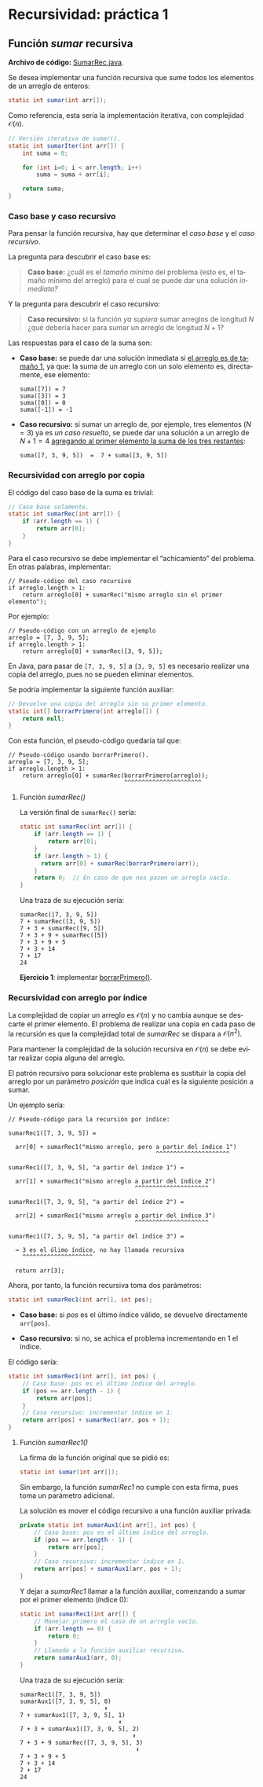 #+LANGUAGE:es
#+HTML_DOCTYPE: html5
#+OPTIONS: html-postamble:nil
#+OPTIONS: ^:nil toc:nil H:3 num:0
#+HTML_HEAD: <link rel="stylesheet" type="text/css" href="/prog2/org.css">
#+HTML_MATHJAX: path: "//cdn.mathjax.org/mathjax/latest/MathJax.js?config=TeX-AMS_HTML"

* Recursividad: práctica 1
:PROPERTIES:
:EXPORT_FILE_NAME: prog2/rec1/index.html
:END:

#+TOC: headlines 3

** Función /sumar/ recursiva

*Archivo de código:* [[file:SumarRec.java][SumarRec.java]].

Se desea implementar una función recursiva que sume todos los elementos de un
arreglo de enteros:

#+BEGIN_SRC java
static int sumar(int arr[]);
#+END_SRC

Como referencia, esta sería la implementación iterativa, con complejidad
$\mathcal{O}(n)$.
# En realidad $\Theta(n)$.

#+BEGIN_SRC java :noweb-ref sumarIter
// Versión iterativa de sumar().
static int sumarIter(int arr[]) {
    int suma = 0;

    for (int i=0; i < arr.length; i++)
        suma = suma + arr[i];

    return suma;
}
#+END_SRC

*** Caso base y caso recursivo

Para pensar la función recursiva, hay que determinar el /caso base/ y el /caso
recursivo/.

La pregunta para descubrir el caso base es:

#+BEGIN_QUOTE
*Caso base:* ¿cuál es el /tamaño mínimo/ del problema (esto es, el tamaño mínimo
del arreglo) para el cual se puede dar una solución /inmediata?/
#+END_QUOTE

Y la pregunta para descubrir el caso recursivo:

#+BEGIN_QUOTE
*Caso recursivo:* si la función /ya supiera/ sumar arreglos de longitud $N$ ¿qué
debería hacer para sumar un arreglo de longitud $N+1$?
#+END_QUOTE

Las respuestas para el caso de la suma son:

  - *Caso base:* se puede dar una solución inmediata si _el arreglo es de tamaño
    1_, ya que: la suma de un arreglo con un solo elemento es, directamente, ese
    elemento:

    #+BEGIN_EXAMPLE
    suma([7]) = 7
    suma([3]) = 3
    suma([0]) = 0
    suma([-1]) = -1
    #+END_EXAMPLE

  - *Caso recursivo:* si sumar un arreglo de, por ejemplo, tres elementos ($N =
    3$) ya es /un caso resuelto/, se puede dar una solución a un arreglo de $N +
    1 = 4$ _agregando al primer elemento la suma de los tres restantes_:

    #+BEGIN_EXAMPLE
    suma([7, 3, 9, 5])  =  7 + suma([3, 9, 5])
    #+END_EXAMPLE


*** Recursividad con arreglo por copia

El código del caso base de la suma es trivial:

#+BEGIN_SRC java
// Caso base solamente.
static int sumarRec(int arr[]) {
    if (arr.length == 1) {
        return arr[0];
    }
}
#+END_SRC

Para el caso recursivo se debe implementar el “achicamiento” del problema. En
otras palabras, implementar:

#+BEGIN_EXAMPLE
// Pseudo-código del caso recursivo
if arreglo.length > 1:
    return arreglo[0] + sumarRec("mismo arreglo sin el primer elemento");
#+END_EXAMPLE

Por ejemplo:

#+BEGIN_EXAMPLE
// Pseudo-código con un arreglo de ejemplo
arreglo = [7, 3, 9, 5];
if arreglo.length > 1:
    return arreglo[0] + sumarRec([3, 9, 5]);
#+END_EXAMPLE

En Java, para pasar de =[7, 3, 9, 5]= a =[3, 9, 5]= es necesario realizar una copia
del arreglo, pues no se pueden eliminar elementos.

Se podría implementar la siguiente función auxiliar:

<<borrarPrimero>>
#+BEGIN_SRC java :noweb-ref borrarPrimero
// Devuelve una copia del arreglo sin su primer elemento.
static int[] borrarPrimero(int arreglo[]) {
    return null;
}
#+END_SRC

Con esta función, el pseudo-código quedaría tal que:

#+BEGIN_EXAMPLE
// Pseudo-código usando borrarPrimero().
arreglo = [7, 3, 9, 5];
if arreglo.length > 1:
    return arreglo[0] + sumarRec(borrarPrimero(arreglo));
                                 ^^^^^^^^^^^^^^^^^^^^^^
#+END_EXAMPLE

**** Función /sumarRec()/

La versión final de ~sumarRec()~ sería:

#+BEGIN_SRC java :noweb-ref sumarRec
static int sumarRec(int arr[]) {
    if (arr.length == 1) {
        return arr[0];
    }
    if (arr.length > 1) {
      return arr[0] + sumarRec(borrarPrimero(arr));
    }
    return 0;  // En caso de que nos pasen un arreglo vacío.
}
#+END_SRC

Una traza de su ejecución sería:

#+BEGIN_EXAMPLE
sumarRec([7, 3, 9, 5])
7 + sumarRec([3, 9, 5])
7 + 3 + sumarRec([9, 5])
7 + 3 + 9 + sumarRec([5])
7 + 3 + 9 + 5
7 + 3 + 14
7 + 17
24
#+END_EXAMPLE

*Ejercicio 1*: implementar [[borrarPrimero][borrarPrimero()]].


*** Recursividad con arreglo por índice

La complejidad de copiar un arreglo es $\mathcal{O}(n)$ y no cambia aunque se
descarte el primer elemento. El problema de realizar una copia en cada paso de
la recursión es que la complejidad total de /sumarRec/ se dispara a
$\mathcal{O}(n^2)$.

Para mantener la complejidad de la solución recursiva en $\mathcal{O}(n)$ se
debe evitar realizar copia alguna del arreglo.

El patrón recursivo para solucionar este problema es sustituir la copia del
arreglo por un parámetro /posición/ que indica cuál es la siguiente posición a
sumar.

Un ejemplo sería:

#+BEGIN_EXAMPLE
// Pseudo-código para la recursión por índice:

sumarRec1([7, 3, 9, 5]) =

  arr[0] + sumarRec1("mismo arreglo, pero a partir del índice 1")
                                          ^^^^^^^^^^^^^^^^^^^^^

sumarRec1([7, 3, 9, 5], "a partir del índice 1") =

  arr[1] + sumarRec1("mismo arreglo a partir del índice 2")
                                    ^^^^^^^^^^^^^^^^^^^^^

sumarRec1([7, 3, 9, 5], "a partir del índice 2") =

  arr[2] + sumarRec1("mismo arreglo a partir del índice 3")
                                    ^^^^^^^^^^^^^^^^^^^^^

sumarRec1([7, 3, 9, 5], "a partir del índice 3") =

  → 3 es el úlimo índice, no hay llamada recursiva
    ^^^^^^^^^^^^^^^^^^^^

  return arr[3];
#+END_EXAMPLE

Ahora, por tanto, la función recursiva toma dos parámetros:

#+BEGIN_SRC java
static int sumarRec1(int arr[], int pos);
#+END_SRC

  - *Caso base:* si /pos/ es el último índice válido, se devuelve directamente
    ~arr[pos]~.

  - *Caso recursivo:* si no, se achica el problema incrementando en 1 el índice.

El código sería:

#+BEGIN_SRC java
static int sumarRec1(int arr[], int pos) {
    // Caso base: pos es el último índice del arreglo.
    if (pos == arr.length - 1) {
        return arr[pos];
    }
    // Caso recursivo: incrementar índice en 1.
    return arr[pos] + sumarRec1(arr, pos + 1);
}
#+END_SRC

**** Función /sumarRec1()/

La firma de la función original que se pidió es:

#+BEGIN_SRC java
static int sumar(int arr[]);
#+END_SRC

Sin embargo, la función /sumarRec1/ no cumple con esta firma, pues toma un
parámetro adicional.

La solución es mover el código recursivo a una función auxiliar privada:

#+BEGIN_SRC java :noweb-ref sumarAux1
private static int sumarAux1(int arr[], int pos) {
    // Caso base: pos es el último índice del arreglo.
    if (pos == arr.length - 1) {
        return arr[pos];
    }
    // Caso recursivo: incrementar índice en 1.
    return arr[pos] + sumarAux1(arr, pos + 1);
}
#+END_SRC

Y dejar a /sumarRec1/ llamar a la función auxiliar, comenzando a sumar por el
primer elemento (índice 0):

#+BEGIN_SRC java :noweb-ref sumarRec1
static int sumarRec1(int arr[]) {
    // Manejar primero el caso de un arreglo vacío.
    if (arr.length == 0) {
        return 0;
    }
    // Llamada a la función auxiliar recursiva.
    return sumarAux1(arr, 0);
}
#+END_SRC

Una traza de su ejecución sería:

#+BEGIN_EXAMPLE
sumarRec1([7, 3, 9, 5])
sumarAux1([7, 3, 9, 5], 0)
                        ⬆
7 + sumarAux1([7, 3, 9, 5], 1)
                            ⬆
7 + 3 + sumarAux1([7, 3, 9, 5], 2)
                                ⬆
7 + 3 + 9 sumarRec([7, 3, 9, 5], 3)
                                 ⬆
7 + 3 + 9 + 5
7 + 3 + 14
7 + 17
24
#+END_EXAMPLE


*** Tangle                                                         :noexport:

#+BEGIN_SRC java :tangle prog2/rec1/SumarRec.java :noweb yes
class SumarRec {

    <<sumarIter>>

    // Versión recursiva con índice.
    <<sumarRec1>>

    <<sumarAux1>>

    // TODO: Ejercicio 2: implementar sumarRec2().

    // Versión recursiva con copia del arreglo.
    //
    // Cuidado: borrarPrimero() es O(n), por lo que
    // la complejidad final de sumarRec() es O(n²)!
    <<sumarRec>>

    // TODO: Ejercicio 1: implementar borrarPrimero().
    <<borrarPrimero>>
}
#+END_SRC


** COMMENT Local variables
# Local Variables:
# org-src-preserve-indentation: t
# End:
